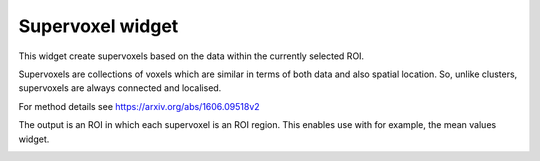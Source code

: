 Supervoxel widget
=================

This widget create supervoxels based on the data within the currently selected ROI.

Supervoxels are collections of voxels which are similar in terms of both data and also
spatial location. So, unlike clusters, supervoxels are always connected and localised.

For method details see https://arxiv.org/abs/1606.09518v2

The output is an ROI in which each supervoxel is an ROI region. This enables use with
for example, the mean values widget.

.. image:: screenshots/Selection_166.jpg

